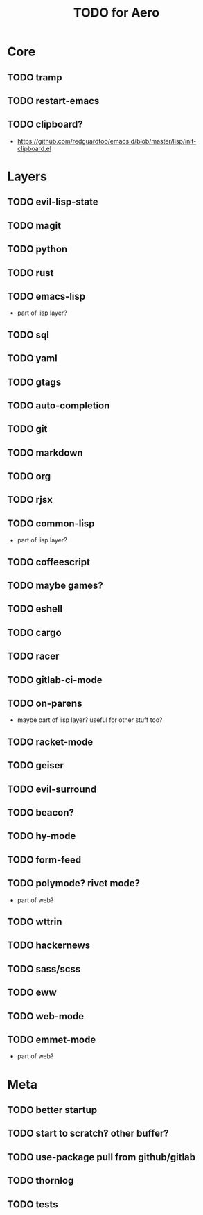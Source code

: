 #+TITLE: TODO for Aero

* Core
** TODO tramp
** TODO restart-emacs
** TODO clipboard?
	 - https://github.com/redguardtoo/emacs.d/blob/master/lisp/init-clipboard.el
* Layers
** TODO evil-lisp-state
** TODO magit
** TODO python
** TODO rust
** TODO emacs-lisp
	 - part of lisp layer?
** TODO sql
** TODO yaml
** TODO gtags
** TODO auto-completion
** TODO git
** TODO markdown
** TODO org
** TODO rjsx
** TODO common-lisp
	 - part of lisp layer?
** TODO coffeescript
** TODO maybe games?
** TODO eshell
** TODO cargo
** TODO racer
** TODO gitlab-ci-mode
** TODO on-parens
	 - maybe part of lisp layer? useful for other stuff too?
** TODO racket-mode
** TODO geiser
** TODO evil-surround
** TODO beacon?
** TODO hy-mode
** TODO form-feed
** TODO polymode? rivet mode?
	 - part of web?
** TODO wttrin
** TODO hackernews
** TODO sass/scss
** TODO eww
** TODO web-mode
** TODO emmet-mode
	 - part of web?

* Meta
** TODO better startup
** TODO start to scratch? other buffer?
** TODO use-package pull from github/gitlab
** TODO thornlog
** TODO tests
